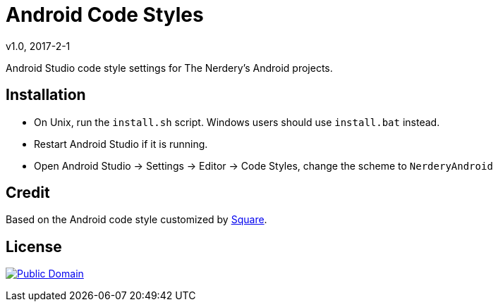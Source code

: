 = Android Code Styles
v1.0, 2017-2-1

Android Studio code style settings for The Nerdery's Android projects.

== Installation

 * On Unix, run the `install.sh` script. Windows users should use `install.bat` instead.
 * Restart Android Studio if it is running.
 * Open Android Studio -> Settings -> Editor -> Code Styles, change the scheme to `NerderyAndroid`

== Credit

Based on the Android code style customized by https://github.com/square/java-code-styles[Square].

== License

https://creativecommons.org/publicdomain/zero/1.0/legalcode[image:https://licensebuttons.net/p/zero/1.0/88x31.png[Public Domain]]
